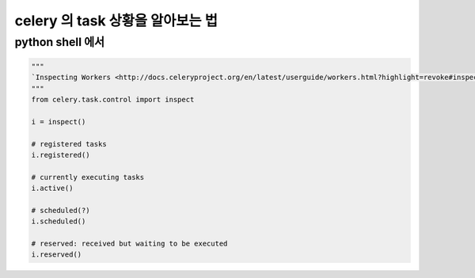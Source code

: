 
celery 의 task 상황을 알아보는 법
=================================

python shell 에서
-----------------

.. code:: python

   """
   `Inspecting Workers <http://docs.celeryproject.org/en/latest/userguide/workers.html?highlight=revoke#inspecting-workers>`_
   """
   from celery.task.control import inspect
   
   i = inspect()

   # registered tasks
   i.registered()

   # currently executing tasks
   i.active()

   # scheduled(?)
   i.scheduled()

   # reserved: received but waiting to be executed
   i.reserved()

   
